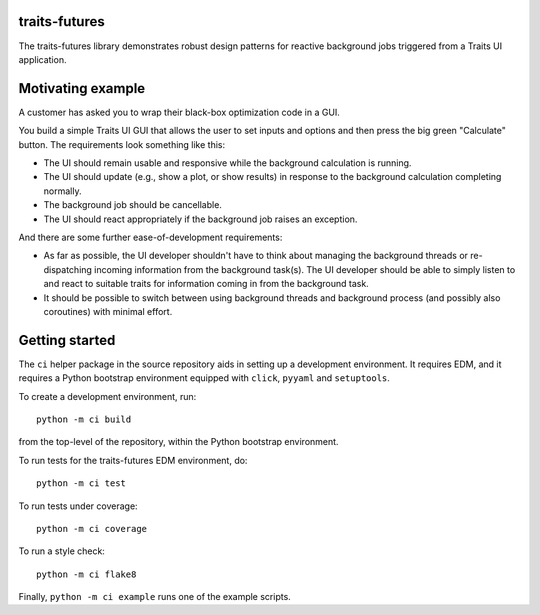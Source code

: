 traits-futures
--------------

The traits-futures library demonstrates robust design patterns for reactive
background jobs triggered from a Traits UI application.

Motivating example
------------------
A customer has asked you to wrap their black-box optimization code in a GUI.

You build a simple Traits UI GUI that allows the user to set inputs and options
and then press the big green "Calculate" button. The requirements look something
like this:

- The UI should remain usable and responsive while the background calculation
  is running.
- The UI should update (e.g., show a plot, or show results) in response to the 
  background calculation completing normally.
- The background job should be cancellable.
- The UI should react appropriately if the background job raises an exception.

And there are some further ease-of-development requirements:

- As far as possible, the UI developer shouldn't have to think about managing
  the background threads or re-dispatching incoming information from the
  background task(s). The UI developer should be able to simply listen to and
  react to suitable traits for information coming in from the background task.
- It should be possible to switch between using background threads and
  background process (and possibly also coroutines) with minimal effort.

Getting started
---------------
The ``ci`` helper package in the source repository aids in setting up
a development environment. It requires EDM, and it requires a Python bootstrap
environment equipped with ``click``, ``pyyaml`` and ``setuptools``.

To create a development environment, run::

    python -m ci build

from the top-level of the repository, within the Python bootstrap environment.

To run tests for the traits-futures EDM environment, do::

    python -m ci test

To run tests under coverage::

    python -m ci coverage

To run a style check::

    python -m ci flake8

Finally, ``python -m ci example`` runs one of the example scripts.

